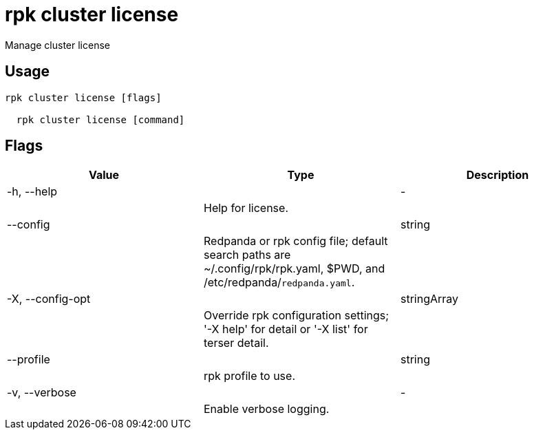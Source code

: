 = rpk cluster license
:description: rpk cluster license

Manage cluster license

== Usage

[,bash]
----
rpk cluster license [flags]
  rpk cluster license [command]
----

== Flags

[cols="1m,1a,2a]
|===
|*Value* |*Type* |*Description*

|-h, --help ||- ||Help for license. |

|--config ||string ||Redpanda or rpk config file; default search paths are ~/.config/rpk/rpk.yaml, $PWD, and /etc/redpanda/`redpanda.yaml`. |

|-X, --config-opt ||stringArray ||Override rpk configuration settings; '-X help' for detail or '-X list' for terser detail. |

|--profile ||string ||rpk profile to use. |

|-v, --verbose ||- ||Enable verbose logging. |
|===